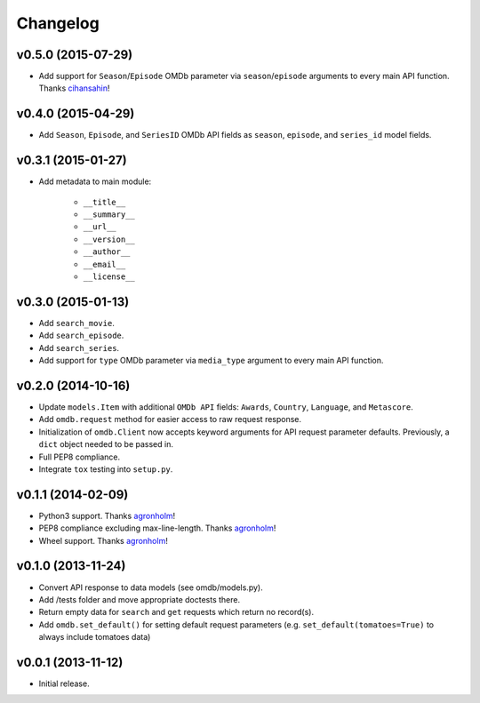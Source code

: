 Changelog
=========


v0.5.0 (2015-07-29)
-------------------

- Add support for ``Season``/``Episode`` OMDb parameter via ``season``/``episode`` arguments to every main API function. Thanks cihansahin_!


v0.4.0 (2015-04-29)
-------------------

- Add ``Season``, ``Episode``, and ``SeriesID`` OMDb API fields as ``season``, ``episode``, and ``series_id`` model fields.


v0.3.1 (2015-01-27)
-------------------

- Add metadata to main module:

    - ``__title__``
    - ``__summary__``
    - ``__url__``
    - ``__version__``
    - ``__author__``
    - ``__email__``
    - ``__license__``


v0.3.0 (2015-01-13)
-------------------

- Add ``search_movie``.
- Add ``search_episode``.
- Add ``search_series``.
- Add support for ``type`` OMDb parameter via ``media_type`` argument to every main API function.


v0.2.0 (2014-10-16)
-------------------

- Update ``models.Item`` with additional ``OMDb API`` fields: ``Awards``, ``Country``, ``Language``, and ``Metascore``.
- Add ``omdb.request`` method for easier access to raw request response.
- Initialization of ``omdb.Client`` now accepts keyword arguments for API request parameter defaults. Previously, a ``dict`` object needed to be passed in.
- Full PEP8 compliance.
- Integrate ``tox`` testing into ``setup.py``.


v0.1.1 (2014-02-09)
-------------------

- Python3 support. Thanks agronholm_!
- PEP8 compliance excluding max-line-length. Thanks agronholm_!
- Wheel support. Thanks agronholm_!


v0.1.0 (2013-11-24)
-------------------

- Convert API response to data models (see omdb/models.py).
- Add /tests folder and move appropriate doctests there.
- Return empty data for ``search`` and ``get`` requests which return no record(s).
- Add ``omdb.set_default()`` for setting default request parameters (e.g. ``set_default(tomatoes=True)`` to always include tomatoes data)


v0.0.1 (2013-11-12)
-------------------

- Initial release.


.. _agronholm: https://github.com/agronholm
.. _cihansahin: https://github.com/cihansahin
